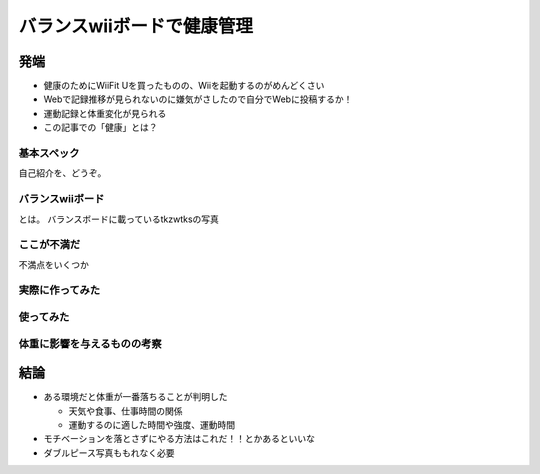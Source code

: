 バランスwiiボードで健康管理
===============================================

発端
------

* 健康のためにWiiFit Uを買ったものの、Wiiを起動するのがめんどくさい
* Webで記録推移が見られないのに嫌気がさしたので自分でWebに投稿するか！
* 運動記録と体重変化が見られる
* この記事での「健康」とは？



基本スペック
^^^^^^^^^^^^

自己紹介を、どうぞ。


バランスwiiボード
^^^^^^^^^^^^^^^^^

とは。
バランスボードに載っているtkzwtksの写真


ここが不満だ
^^^^^^^^^^^^^

不満点をいくつか


実際に作ってみた
^^^^^^^^^^^^^^^^^



使ってみた
^^^^^^^^^^^

体重に影響を与えるものの考察
^^^^^^^^^^^^^^^^^^^^^^^^^^^^^

結論
--------

* ある環境だと体重が一番落ちることが判明した

  * 天気や食事、仕事時間の関係
  * 運動するのに適した時間や強度、運動時間

* モチベーションを落とさずにやる方法はこれだ！！とかあるといいな
* ダブルピース写真ももれなく必要
